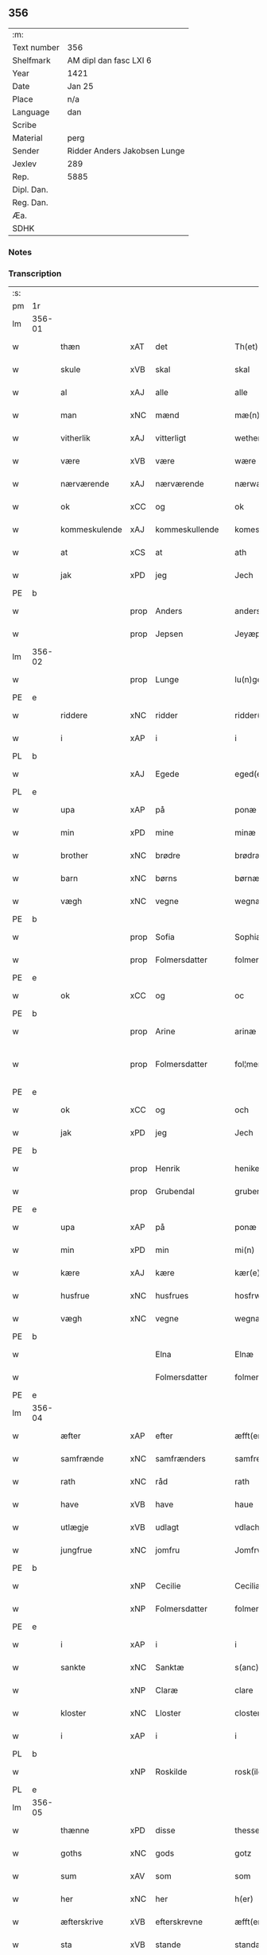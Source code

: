 ** 356
| :m:         |                              |
| Text number | 356                          |
| Shelfmark   | AM dipl dan fasc LXI 6       |
| Year        | 1421                         |
| Date        | Jan 25                       |
| Place       | n/a                          |
| Language    | dan                          |
| Scribe      |                              |
| Material    | perg                         |
| Sender      | Ridder Anders Jakobsen Lunge |
| Jexlev      | 289                          |
| Rep.        | 5885                         |
| Dipl. Dan.  |                              |
| Reg. Dan.   |                              |
| Æa.         |                              |
| SDHK        |                              |

*** Notes


*** Transcription
| :s: |        |               |      |                |   |                     |              |   |   |   |                  |     |   |   |    |               |
| pm  | 1r     |               |      |                |   |                     |              |   |   |   |                  |     |   |   |    |               |
| lm  | 356-01 |               |      |                |   |                     |              |   |   |   |                  |     |   |   |    |               |
| w   |        | thæn          | xAT  | det            |   | Th(et)              | Thꝫ          |   |   |   |                  | dan |   |   |    |        356-01 |
| w   |        | skule         | xVB  | skal           |   | skal                | ſkal         |   |   |   |                  | dan |   |   |    |        356-01 |
| w   |        | al            | xAJ  | alle           |   | alle                | alle         |   |   |   |                  | dan |   |   |    |        356-01 |
| w   |        | man           | xNC  | mænd           |   | mæ(n)               | mæ̅           |   |   |   |                  | dan |   |   |    |        356-01 |
| w   |        | vitherlik     | xAJ  | vitterligt     |   | wetherlict          | wetherlıct   |   |   |   |                  | dan |   |   |    |        356-01 |
| w   |        | være          | xVB  | være           |   | wære                | wære         |   |   |   |                  | dan |   |   |    |        356-01 |
| w   |        | nærværende    | xAJ  | nærværende     |   | nærwærendæ          | nærwærendæ   |   |   |   |                  | dan |   |   |    |        356-01 |
| w   |        | ok            | xCC  | og             |   | ok                  | ok           |   |   |   |                  | dan |   |   |    |        356-01 |
| w   |        | kommeskulende | xAJ  | kommeskullende |   | komesculendæ        | komeſculendæ |   |   |   |                  | dan |   |   |    |        356-01 |
| w   |        | at            | xCS  | at             |   | ath                 | ath          |   |   |   |                  | dan |   |   |    |        356-01 |
| w   |        | jak           | xPD  | jeg            |   | Jech                | Jech         |   |   |   |                  | dan |   |   |    |        356-01 |
| PE  | b      |               |      |                |   |                     |              |   |   |   |                  |     |   |   |    |               |
| w   |        |               | prop | Anders         |   | anders              | ander       |   |   |   |                  | dan |   |   |    |        356-01 |
| w   |        |               | prop | Jepsen         |   | Jeyæpss(øn)         | Jeyæpſ      |   |   |   |                  | dan |   |   |    |        356-01 |
| lm  | 356-02 |               |      |                |   |                     |              |   |   |   |                  |     |   |   |    |               |
| w   |        |               | prop | Lunge          |   | lu(n)ge             | lu̅ge         |   |   |   |                  | dan |   |   |    |        356-02 |
| PE  | e      |               |      |                |   |                     |              |   |   |   |                  |     |   |   |    |               |
| w   |        | riddere       | xNC  | ridder         |   | ridder(e)           | rıdder      |   |   |   |                  | dan |   |   |    |        356-02 |
| w   |        | i             | xAP  | i              |   | i                   | i            |   |   |   |                  | dan |   |   |    |        356-02 |
| PL  | b      |               |      |                |   |                     |              |   |   |   |                  |     |   |   |    |               |
| w   |        |               | xAJ  | Egede          |   | eged(e)             | ege         |   |   |   |                  | dan |   |   |    |        356-02 |
| PL  | e      |               |      |                |   |                     |              |   |   |   |                  |     |   |   |    |               |
| w   |        | upa           | xAP  | på             |   | ponæ                | ponæ         |   |   |   |                  | dan |   |   |    |        356-02 |
| w   |        | min           | xPD  | mine           |   | minæ                | minæ         |   |   |   |                  | dan |   |   |    |        356-02 |
| w   |        | brother       | xNC  | brødre         |   | brødræ              | brødræ       |   |   |   |                  | dan |   |   |    |        356-02 |
| w   |        | barn          | xNC  | børns          |   | børnæs              | bøꝛnæ       |   |   |   |                  | dan |   |   |    |        356-02 |
| w   |        | vægh          | xNC  | vegne          |   | wegnæ               | wegnæ        |   |   |   |                  | dan |   |   |    |        356-02 |
| PE  | b      |               |      |                |   |                     |              |   |   |   |                  |     |   |   |    |               |
| w   |        |               | prop | Sofia          |   | Sophia              | ophıa       |   |   |   |                  | dan |   |   |    |        356-02 |
| w   |        |               | prop | Folmersdatter  |   | folmerssdot(er)     | folmerſſdot |   |   |   |                  | dan |   |   |    |        356-02 |
| PE  | e      |               |      |                |   |                     |              |   |   |   |                  |     |   |   |    |               |
| w   |        | ok            | xCC  | og             |   | oc                  | oc           |   |   |   |                  | dan |   |   |    |        356-02 |
| PE  | b      |               |      |                |   |                     |              |   |   |   |                  |     |   |   |    |               |
| w   |        |               | prop | Arine          |   | arinæ               | arínæ        |   |   |   |                  | dan |   |   |    |        356-02 |
| w   |        |               | prop | Folmersdatter  |   | fol¦mersdot(er)     | fol¦merſdot |   |   |   |                  | dan |   |   |    | 356-02-362-03 |
| PE  | e      |               |      |                |   |                     |              |   |   |   |                  |     |   |   |    |               |
| w   |        | ok            | xCC  | og             |   | och                 | och          |   |   |   |                  | dan |   |   |    |        356-03 |
| w   |        | jak           | xPD  | jeg            |   | Jech                | Jech         |   |   |   |                  | dan |   |   |    |        356-03 |
| PE  | b      |               |      |                |   |                     |              |   |   |   |                  |     |   |   |    |               |
| w   |        |               | prop | Henrik         |   | henike              | henike       |   |   |   |                  | dan |   |   |    |        356-03 |
| w   |        |               | prop | Grubendal      |   | grubendale          | grubendale   |   |   |   |                  | dan |   |   |    |        356-03 |
| PE  | e      |               |      |                |   |                     |              |   |   |   |                  |     |   |   |    |               |
| w   |        | upa           | xAP  | på             |   | ponæ                | ponæ         |   |   |   |                  | dan |   |   |    |        356-03 |
| w   |        | min           | xPD  | min            |   | mi(n)               | mi̅           |   |   |   |                  | dan |   |   |    |        356-03 |
| w   |        | kære          | xAJ  | kære           |   | kær(e)              | kær         |   |   |   |                  | dan |   |   |    |        356-03 |
| w   |        | husfrue       | xNC  | husfrues       |   | hosfrwæs            | hoſfrwæ     |   |   |   |                  | dan |   |   |    |        356-03 |
| w   |        | vægh          | xNC  | vegne          |   | wegnæ               | wegnæ        |   |   |   |                  | dan |   |   |    |        356-03 |
| PE  | b      |               |      |                |   |                     |              |   |   |   |                  |     |   |   |    |               |
| w   |        |               |      | Elna           |   | Elnæ                | Elnæ         |   |   |   |                  | dan |   |   |    |        356-03 |
| w   |        |               |      | Folmersdatter  |   | folmersdot(er)      | folmerſdot  |   |   |   |                  | dan |   |   |    |        356-03 |
| PE  | e      |               |      |                |   |                     |              |   |   |   |                  |     |   |   |    |               |
| lm  | 356-04 |               |      |                |   |                     |              |   |   |   |                  |     |   |   |    |               |
| w   |        | æfter         | xAP  | efter          |   | æfft(er)            | æfft        |   |   |   |                  | dan |   |   |    |        356-04 |
| w   |        | samfrænde     | xNC  | samfrænders    |   | samfrenders         | ſamfrender  |   |   |   |                  | dan |   |   |    |        356-04 |
| w   |        | rath          | xNC  | råd            |   | rath                | rath         |   |   |   |                  | dan |   |   |    |        356-04 |
| w   |        | have          | xVB  | have           |   | haue                | haue         |   |   |   |                  | dan |   |   |    |        356-04 |
| w   |        | utlægje       | xVB  | udlagt         |   | vdlacht             | vdlacht      |   |   |   |                  | dan |   |   |    |        356-04 |
| w   |        | jungfrue      | xNC  | jomfru         |   | Jomfrw              | Jomfrw       |   |   |   |                  | dan |   |   |    |        356-04 |
| PE  | b      |               |      |                |   |                     |              |   |   |   |                  |     |   |   |    |               |
| w   |        |               | xNP  | Cecilie        |   | Ceciliæ             | Ceciliæ      |   |   |   |                  | dan |   |   |    |        356-04 |
| w   |        |               | xNP  | Folmersdatter  |   | folmersdot(er)      | folmerſdot  |   |   |   |                  | dan |   |   |    |        356-04 |
| PE  | e      |               |      |                |   |                     |              |   |   |   |                  |     |   |   |    |               |
| w   |        | i             | xAP  | i              |   | i                   | ı            |   |   |   |                  | dan |   |   |    |        356-04 |
| w   |        | sankte        | xNC  | Sanktæ         |   | s(anc)te            | s̅te          |   |   |   |                  | dan |   |   |    |        356-04 |
| w   |        |               | xNP  | Claræ          |   | clare               | clare        |   |   |   |                  | dan |   |   |    |        356-04 |
| w   |        | kloster       | xNC  | Lloster        |   | closter             | cloſter      |   |   |   |                  | dan |   |   |    |        356-04 |
| w   |        | i             | xAP  | i              |   | i                   | i            |   |   |   |                  | dan |   |   |    |        356-04 |
| PL  | b      |               |      |                |   |                     |              |   |   |   |                  |     |   |   |    |               |
| w   |        |               | xNP  | Roskilde       |   | rosk(ilde)          | roſkꝭ        |   |   |   |                  | dan |   |   |    |        356-04 |
| PL  | e      |               |      |                |   |                     |              |   |   |   |                  |     |   |   |    |               |
| lm  | 356-05 |               |      |                |   |                     |              |   |   |   |                  |     |   |   |    |               |
| w   |        | thænne        | xPD  | disse          |   | thesse              | theſſe       |   |   |   |                  | dan |   |   |    |        356-05 |
| w   |        | goths         | xNC  | gods           |   | gotz                | gotz         |   |   |   |                  | dan |   |   |    |        356-05 |
| w   |        | sum           | xAV  | som            |   | som                 | ſom          |   |   |   |                  | dan |   |   |    |        356-05 |
| w   |        | her           | xNC  | her            |   | h(er)               | h̅            |   |   |   |                  | dan |   |   |    |        356-05 |
| w   |        | æfterskrive   | xVB  | efterskrevne   |   | æfft(er) sc(re)ffnæ | æfft scͤffnæ |   |   |   |                  | dan |   |   |    |        356-05 |
| w   |        | sta           | xVB  | stande         |   | standæ              | ſtandæ       |   |   |   |                  | dan |   |   |    |        356-05 |
| w   |        | fyrst         | xNC  | først          |   | først               | føꝛſt        |   |   |   |                  | dan |   |   |    |        356-05 |
| w   |        | i             | xAP  | i              |   | i                   | i            |   |   |   |                  | dan |   |   |    |        356-05 |
| PL  | b      |               |      |                |   |                     |              |   |   |   |                  |     |   |   |    |               |
| w   |        |               | xNP  | Roholte        |   | roltæ               | roltæ        |   |   |   |                  | dan |   |   |    |        356-05 |
| PL  | e      |               |      |                |   |                     |              |   |   |   |                  |     |   |   |    |               |
| w   |        | i             | xAP  | i              |   | i                   | i            |   |   |   |                  | dan |   |   |    |        356-05 |
| PL  | b      |               |      |                |   |                     |              |   |   |   |                  |     |   |   |    |               |
| w   |        |               | xNP  | Fakse Herred   |   | faxeh(e)r(et)       | faxehꝝ       |   |   |   |                  | dan |   |   |    |        356-05 |
| PL  | e      |               |      |                |   |                     |              |   |   |   |                  |     |   |   |    |               |
| w   |        | en            | xNA  | en             |   | een                 | een          |   |   |   |                  | dan |   |   |    |        356-05 |
| w   |        | garth         | xNC  | gård           |   | gord                | goꝛd         |   |   |   |                  | dan |   |   |    |        356-05 |
| w   |        | sum           | xPD  | som            |   | som                 | ſom          |   |   |   |                  | dan |   |   |    |        356-05 |
| PE  | b      |               |      |                |   |                     |              |   |   |   |                  |     |   |   |    |               |
| w   |        |               | xNP  | Oluf           |   | olof                | olof         |   |   |   |                  | dan |   |   |    |        356-05 |
| w   |        |               | xNP  | Nielsen        |   | nielss(øn)          | nıelſ       |   |   |   |                  | dan |   |   |    |        356-05 |
| PE  | e      |               |      |                |   |                     |              |   |   |   |                  |     |   |   |    |               |
| w   |        | i             | xPD  | i              |   | i                   | i            |   |   |   |                  | dan |   |   |    |        356-05 |
| w   |        | bo            | xVB  | bor            |   | bor                 | boꝛ          |   |   |   |                  | dan |   |   |    |        356-05 |
| w   |        | 6             | xNA  | 6              |   | vj                  | vj           |   |   |   |                  | dan |   |   |    |        356-05 |
| lm  | 356-06 |               |      |                |   |                     |              |   |   |   |                  |     |   |   |    |               |
| w   |        | skilling      | xNC  | skilling       |   | s(killing)          |             |   |   |   |                  | dan |   |   |    |        356-06 |
| w   |        | grot          | xNC  | grot           |   | g(rot)              | gꝭ           |   |   |   |                  | dan |   |   |    |        356-06 |
| w   |        | til           | xAP  | til            |   | til                 | tıl          |   |   |   |                  | dan |   |   |    |        356-06 |
| w   |        | skyld         | xNC  | skyld          |   | skyld               | ſkyld        |   |   |   |                  | dan |   |   |    |        356-06 |
| w   |        | item          | xAV  | item           |   | Jt(em)              | Jtꝭ          |   |   |   |                  | lat |   |   |    |        356-06 |
| w   |        | ibidem        | xAV  | ibidem         |   | ibid(em)            | ıbı         |   |   |   |                  | lat |   |   |    |        356-06 |
| w   |        | 1             | xNA  | 1              |   | j                   | ȷ            |   |   |   |                  | dan |   |   |    |        356-06 |
| w   |        | garth         | xNC  | gård           |   | gord                | goꝛd         |   |   |   |                  | dan |   |   |    |        356-06 |
| PE  | b      |               |      |                |   |                     |              |   |   |   |                  |     |   |   |    |               |
| w   |        |               | xNP  | Jeppe          |   | Jeyæp               | Jeyæp        |   |   |   |                  | dan |   |   |    |        356-06 |
| w   |        |               | xNP  | Nielsen        |   | nielss(øn)          | nıelſ       |   |   |   |                  | dan |   |   |    |        356-06 |
| PE  | e      |               |      |                |   |                     |              |   |   |   |                  |     |   |   |    |               |
| w   |        | i             | xPD  | i              |   | i                   | ı            |   |   |   |                  | dan |   |   |    |        356-06 |
| w   |        | bo            | xVB  | bor            |   | bor                 | boꝛ          |   |   |   |                  | dan |   |   |    |        356-06 |
| w   |        | ok            | xCC  | og             |   | oc                  | oc           |   |   |   |                  | dan |   |   |    |        356-06 |
| w   |        | give          | xVB  | giver          |   | giuer               | giuer        |   |   |   |                  | dan |   |   |    |        356-06 |
| w   |        | 6             | xNA  | 6              |   | vj                  | vȷ           |   |   |   |                  | dan |   |   |    |        356-06 |
| w   |        | skilling      | xNC  | skilling       |   | s(killing)          |             |   |   |   |                  | dan |   |   |    |        356-06 |
| w   |        | grot          | xNC  | grot           |   | g(rot)              | gꝭ           |   |   |   |                  | dan |   |   |    |        356-06 |
| w   |        | til           | xAV  | til            |   | til                 | tıl          |   |   |   |                  | dan |   |   |    |        356-06 |
| w   |        | item          | xAV  | item           |   | Jt(em)              | Jtꝭ          |   |   |   |                  | lat |   |   |    |        356-06 |
| w   |        | 1             | xNA  | 1              |   | j                   | ȷ            |   |   |   |                  | dan |   |   |    |        356-06 |
| w   |        | garth         | xNC  | gård           |   | gord                | goꝛd         |   |   |   |                  | dan |   |   |    |        356-06 |
| w   |        | ibidem        | xAV  | ibidem         |   | ibid(em)            | ıbı         |   |   |   |                  | lat |   |   |    |        356-06 |
| PE  | b      |               |      |                |   |                     |              |   |   |   |                  |     |   |   |    |               |
| w   |        |               | xNP  | Nis            |   | nis                 | ni          |   |   |   |                  | dan |   |   |    |        356-06 |
| w   |        |               | xNP  | Knudsen        |   | knuds(øn)           | knud        |   |   |   | kn changed from? | dan |   |   |    |        356-06 |
| PE  | e      |               |      |                |   |                     |              |   |   |   |                  |     |   |   |    |               |
| w   |        | i             | xAP  | i              |   | i                   | ı            |   |   |   |                  | dan |   |   |    |        356-06 |
| lm  | 356-07 |               |      |                |   |                     |              |   |   |   |                  |     |   |   |    |               |
| w   |        | bo            | xVB  | bor            |   | bor                 | bor          |   |   |   |                  | dan |   |   |    |        356-07 |
| w   |        | ok            | xCC  | og             |   | oc                  | oc           |   |   |   |                  | dan |   |   |    |        356-07 |
| w   |        | give          | xVB  | giver          |   | giuer               | giuer        |   |   |   |                  | dan |   |   |    |        356-07 |
| w   |        | 6             | xNA  | 6              |   | vj                  | vj           |   |   |   |                  | dan |   |   |    |        356-07 |
| w   |        | skilling      | xNC  | skilling       |   | s(killing)          |             |   |   |   |                  | dan |   |   |    |        356-07 |
| w   |        | grot          | xNC  | grot           |   | g(rot)              | gꝭ           |   |   |   |                  | dan |   |   |    |        356-07 |
| w   |        | item          | xAV  | item           |   | Jt(em)              | Jtꝭ          |   |   |   |                  | lat |   |   |    |        356-07 |
| w   |        | 1             | xNA  | 1              |   | j                   | ȷ            |   |   |   |                  | dan |   |   |    |        356-07 |
| w   |        | garth         | xNC  | gård           |   | gord                | goꝛd         |   |   |   |                  | dan |   |   |    |        356-07 |
| w   |        | ibidem        | xAV  |                |   | ibid(em)            | ıbı         |   |   |   |                  | lat |   |   |    |        356-07 |
| PE  | b      |               |      |                |   |                     |              |   |   |   |                  |     |   |   |    |               |
| w   |        |               | xNP  | Nis            |   | nis                 | ni          |   |   |   |                  | dan |   |   |    |        356-07 |
| w   |        |               | xNP  | Stynk          |   | stynk               | ſtẏnk        |   |   |   |                  | dan |   |   |    |        356-07 |
| PE  | e      |               |      |                |   |                     |              |   |   |   |                  |     |   |   |    |               |
| w   |        | i             | xAP  | i              |   | i                   | ı            |   |   |   |                  | dan |   |   |    |        356-07 |
| w   |        | bo            | xVB  | bor            |   | bor                 | boꝛ          |   |   |   |                  | dan |   |   |    |        356-07 |
| w   |        | ok            | xCC  | og             |   | oc                  | oc           |   |   |   |                  | dan |   |   |    |        356-07 |
| w   |        | give          | xVB  | giver          |   | giuer               | giuer        |   |   |   |                  | dan |   |   |    |        356-07 |
| w   |        | 6             | xNA  | 6              |   | vj                  | vj           |   |   |   |                  | dan |   |   |    |        356-07 |
| w   |        | skilling      | xNC  | skilling       |   | s(killing)          |             |   |   |   |                  | dan |   |   |    |        356-07 |
| w   |        | grot          | xNC  | grot           |   | g(rot)              | gꝭ           |   |   |   |                  | dan |   |   |    |        356-07 |
| w   |        | item          | xAV  | item           |   | Jt(em)              | Jtꝭ          |   |   |   |                  | lat |   |   |    |        356-07 |
| PE  | b      |               |      |                |   |                     |              |   |   |   |                  |     |   |   |    |               |
| w   |        |               | xNP  | Oluf           |   | oloff               | oloff        |   |   |   |                  | dan |   |   |    |        356-07 |
| w   |        |               | xNP  | Helligdage     |   | hællidagæ           | hællıdagæ    |   |   |   |                  | dan |   |   |    |        356-07 |
| PE  | e      |               |      |                |   |                     |              |   |   |   |                  |     |   |   |    |               |
| w   |        | ibidem        | xAV  | ibidem         |   | ibid(em)            | ıbı         |   |   |   |                  | lat |   |   |    |        356-07 |
| lm  | 356-08 |               |      |                |   |                     |              |   |   |   |                  |     |   |   |    |               |
| w   |        | ok            | xCC  | og             |   | oc                  | oc           |   |   |   |                  | dan |   |   |    |        356-08 |
| w   |        | give          | xVB  | giver          |   | giuer               | giuer        |   |   |   |                  | dan |   |   |    |        356-08 |
| w   |        | i             | xAP  | i              |   | j                   | ȷ            |   |   |   |                  | dan |   |   |    |        356-08 |
| w   |        | løthigh       | xAJ  | lødig          |   | lødig               | lødıg        |   |   |   |                  | dan |   |   |    |        356-08 |
| w   |        | mark          | xNC  | mark           |   | m(a)rch             | mrᷓch         |   |   |   |                  | dan |   |   |    |        356-08 |
| w   |        | item          | xAV  | item           |   | Jt(em)              | Jtꝭ          |   |   |   |                  | lat |   |   |    |        356-08 |
| w   |        | 1             | xNA  | 1              |   | j                   | ȷ            |   |   |   |                  | dan |   |   |    |        356-08 |
| w   |        | garth         | xNC  | gård           |   | gord                | goꝛd         |   |   |   |                  | dan |   |   |    |        356-08 |
| w   |        | i             | xAP  | i              |   | i                   | ı            |   |   |   |                  | dan |   |   |    |        356-08 |
| PL  | b      |               |      |                |   |                     |              |   |   |   |                  |     |   |   |    |               |
| w   |        |               | xNP  | Lund           |   | lwnd                | lwnd         |   |   |   |                  | dan |   |   |    |        356-08 |
| PL  | e      |               |      |                |   |                     |              |   |   |   |                  |     |   |   |    |               |
| w   |        | i             | xAP  | i              |   | i                   | ı            |   |   |   |                  | dan |   |   |    |        356-08 |
| PL  | b      |               |      |                |   |                     |              |   |   |   |                  |     |   |   |    |               |
| w   |        |               | xNP  | Stevns Herred  |   | stefnsh(e)r(et)     | ſtefnſhꝝ     |   |   |   |                  | dan |   |   |    |        356-08 |
| PL  | e      |               |      |                |   |                     |              |   |   |   |                  |     |   |   |    |               |
| w   |        | sum           | xPD  | som            |   | som                 | ſo          |   |   |   |                  | dan |   |   |    |        356-08 |
| PE  | b      |               |      |                |   |                     |              |   |   |   |                  |     |   |   |    |               |
| w   |        |               | xNP  | Jesse          |   | Jesse               | Jeſſe        |   |   |   |                  | dan |   |   |    |        356-08 |
| w   |        |               | xNP  | Olufsen        |   | olofs(øn)           | olof        |   |   |   |                  | dan |   |   |    |        356-08 |
| PE  | e      |               |      |                |   |                     |              |   |   |   |                  |     |   |   |    |               |
| w   |        | i             | xAP  | i              |   | i                   | ı            |   |   |   |                  | dan |   |   |    |        356-08 |
| w   |        | bo            | xVB  | bor            |   | bor                 | boꝛ          |   |   |   |                  | dan |   |   |    |        356-08 |
| w   |        | ok            | xCC  | og             |   | och                 | och          |   |   |   |                  | dan |   |   |    |        356-08 |
| w   |        | give          | xVB  | giver          |   | giuer               | giuer        |   |   |   |                  | dan |   |   |    |        356-08 |
| w   |        | i             | xAP  | i              |   | j                   | ȷ            |   |   |   |                  | dan |   |   |    |        356-08 |
| w   |        | løthigh       | xAJ  | lødig          |   | lødigh              | lødıgh       |   |   |   |                  | dan |   |   |    |        356-08 |
| lm  | 356-09 |               |      |                |   |                     |              |   |   |   |                  |     |   |   |    |               |
| w   |        | mark          | xNC  | mark           |   | m(a)rch             | mrᷓch         |   |   |   |                  | dan |   |   |    |        356-09 |
| w   |        | til           | xAP  | til            |   | til                 | tıl          |   |   |   |                  | dan |   |   |    |        356-09 |
| w   |        | landgilde     | xNC  | landgilde      |   | landgildæ           | landgıldæ    |   |   |   |                  | dan |   |   |    |        356-09 |
| w   |        | item          | xAV  | item           |   | Jt(em)              | Jtꝭ          |   |   |   |                  | lat |   |   |    |        356-09 |
| w   |        | 1             | xNA  | 1              |   | j                   | ȷ            |   |   |   |                  | dan |   |   |    |        356-09 |
| w   |        | garth         | xNC  | gård           |   | gord                | goꝛd         |   |   |   |                  | dan |   |   |    |        356-09 |
| w   |        | i             | xAP  | i              |   | i                   | i            |   |   |   |                  | dan |   |   |    |        356-09 |
| PL  | b      |               |      |                |   |                     |              |   |   |   |                  |     |   |   |    |               |
| w   |        |               | xNP  | Møn            |   | møn                 | møn          |   |   |   |                  | dan |   |   |    |        356-09 |
| PL  | e      |               |      |                |   |                     |              |   |   |   |                  |     |   |   |    |               |
| w   |        | i             | xAP  | i              |   | i                   | i            |   |   |   |                  | dan |   |   |    |        356-09 |
| PL  | b      |               |      |                |   |                     |              |   |   |   |                  |     |   |   |    |               |
| w   |        |               | xNP  | Hjelm          |   | Hiælm               | Hıæl        |   |   |   |                  | dan |   |   |    |        356-09 |
| PL  | e      |               |      |                |   |                     |              |   |   |   |                  |     |   |   |    |               |
| w   |        | sum           | xPD  | som            |   | som                 | ſo          |   |   |   |                  | dan |   |   |    |        356-09 |
| PE  | b      |               |      |                |   |                     |              |   |   |   |                  |     |   |   |    |               |
| w   |        | jesse         | xNP  | Jesse          |   | Jesse               | Jeſſe        |   |   |   |                  | dan |   |   |    |        356-09 |
| w   |        | olofsøn       | xNP  | Olufsen        |   | olofs(øn)           | olof        |   |   |   |                  | dan |   |   |    |        356-09 |
| PE  | e      |               |      |                |   |                     |              |   |   |   |                  |     |   |   |    |               |
| w   |        | i             | xAP  | i              |   | i                   | ı            |   |   |   |                  | dan |   |   |    |        356-09 |
| w   |        | bo            | xVB  | bor            |   | bør                 | bøꝛ          |   |   |   |                  | dan |   |   |    |        356-09 |
| w   |        | ok            | xCC  | og             |   | oc                  | oc           |   |   |   |                  | dan |   |   |    |        356-09 |
| w   |        | give          | xVB  | giver          |   | giuer               | giuer        |   |   |   |                  | dan |   |   |    |        356-09 |
| w   |        | 7             | xNA  | 7              |   | vij                 | vij          |   |   |   |                  | dan |   |   |    |        356-09 |
| w   |        | skilling      | xNC  | skilling       |   | s(killing)          |             |   |   |   |                  | dan |   |   |    |        356-09 |
| w   |        | grot          | xNC  | grot           |   | g(rot)              | gꝭ           |   |   |   |                  | dan |   |   |    |        356-09 |
| w   |        | til           | xAP  | til            |   | til                 | til          |   |   |   |                  | dan |   |   |    |        356-09 |
| w   |        | skyld         | xNC  | skyld          |   | skyld               | ſkyld        |   |   |   |                  | dan |   |   |    |        356-09 |
| lm  | 356-10 |               |      |                |   |                     |              |   |   |   |                  |     |   |   |    |               |
| w   |        | thænne        | xPD  | disse          |   | thesse              | theſſe       |   |   |   |                  | dan |   |   |    |        356-10 |
| w   |        | fornævnd      | xAJ  | førnævnte      |   | for(nefnde)         | foꝛͩͤ          |   |   |   | de ligature?     | dan |   |   |    |        356-10 |
| w   |        | goths         | xNC  | gods           |   | gotz                | gotz         |   |   |   |                  | dan |   |   |    |        356-10 |
| w   |        | ok            | xCC  | og             |   | och                 | och          |   |   |   |                  | dan |   |   |    |        356-10 |
| w   |        | skyld         | xNC  | skyld          |   | skyld               | ſkyld        |   |   |   |                  | dan |   |   |    |        356-10 |
| w   |        | ok            | xCC  | og             |   | oc                  | oc           |   |   |   |                  | dan |   |   |    |        356-10 |
| w   |        | af+grøthe     | xNC  | afgrøde        |   | affgrødæ            | affgrødæ     |   |   |   |                  | dan |   |   |    |        356-10 |
| w   |        | af            | xAP  | af             |   | aff                 | aff          |   |   |   |                  | dan |   |   |    |        356-10 |
| w   |        | thæn          | xPD  | dem            |   | thøm                | thø         |   |   |   |                  | dan |   |   |    |        356-10 |
| w   |        | skule         | xVB  | skal           |   | skal                | ſkal         |   |   |   |                  | dan |   |   |    |        356-10 |
| w   |        | forskreven    | xAJ  | forskrevne     |   | forscr(efne)        | foꝛſcr      |   |   |   |                  | dan |   |   |    |        356-10 |
| w   |        | jungfrue      | xNC  | jomfru         |   | Jomfrw              | Jomfrw       |   |   |   |                  | dan |   |   |    |        356-10 |
| PE  | b      |               |      |                |   |                     |              |   |   |   |                  |     |   |   |    |               |
| w   |        |               | xNP  | Cecilie        |   | Ceciliæ             | Cecıliæ      |   |   |   |                  | dan |   |   |    |        356-10 |
| PE  | e      |               |      |                |   |                     |              |   |   |   |                  |     |   |   |    |               |
| w   |        | have          | xVB  | have           |   | haue                | haue         |   |   |   |                  | dan |   |   |    |        356-10 |
| w   |        | ok            | xCC  | og             |   | oc                  | oc           |   |   |   |                  | dan |   |   |    |        356-10 |
| w   |        | upbære        | xVB  | opbære         |   | opbær(e)            | opbær       |   |   |   |                  | dan |   |   |    |        356-10 |
| lm  | 356-11 |               |      |                |   |                     |              |   |   |   |                  |     |   |   |    |               |
| w   |        | til           | xAP  | til            |   | til                 | til          |   |   |   |                  | dan |   |   |    |        356-11 |
| w   |        | sin           | xPD  | sit            |   | siid                | ſiid         |   |   |   |                  | dan |   |   |    |        356-11 |
| w   |        | nyt           | xNC  | nytte          |   | nyttæ               | nyttæ        |   |   |   |                  | dan |   |   |    |        356-11 |
| w   |        | sva           | xAV  | så             |   | so                  | ſo           |   |   |   |                  | dan |   |   |    |        356-11 |
| w   |        | længe         | xAV  | længe          |   | længæ               | længæ        |   |   |   |                  | dan |   |   |    |        356-11 |
| w   |        | hun           | xPD  | hun            |   | hwn                 | hw          |   |   |   |                  | dan |   |   |    |        356-11 |
| w   |        | live          | xVB  | lever          |   | leuær               | leuær        |   |   |   |                  | dan |   |   |    |        356-11 |
| w   |        | ok            | xCC  | og             |   | och                 | och          |   |   |   |                  | dan |   |   |    |        356-11 |
| w   |        | nar           | xAV  | når            |   | nar                 | nar          |   |   |   |                  | dan |   |   |    |        356-11 |
| w   |        | guth          | xNC  | gud            |   | gwd                 | gwd          |   |   |   |                  | dan |   |   |    |        356-11 |
| w   |        | vilje         | xVB  | vil            |   | wil                 | wil          |   |   |   |                  | dan |   |   |    |        356-11 |
| w   |        | at            | xCS  | at             |   | ath                 | ath          |   |   |   |                  | dan |   |   |    |        356-11 |
| w   |        | hun           | xPD  | hun            |   | hwn                 | hw          |   |   |   |                  | dan |   |   |    |        356-11 |
| w   |        | af            | xAP  | af             |   | aff                 | aff          |   |   |   |                  | dan |   |   |    |        356-11 |
| w   |        | gange         | xVB  | går            |   | gor                 | goꝛ          |   |   |   |                  | dan |   |   |    |        356-11 |
| w   |        | tha           | xAV  | da             |   | tha                 | tha          |   |   |   |                  | dan |   |   |    |        356-11 |
| w   |        | skule         | xVB  | skal           |   | skal                | ſkal         |   |   |   |                  | dan |   |   |    |        356-11 |
| w   |        | al            | xAJ  | alle           |   | alle                | alle         |   |   |   |                  | dan |   |   |    |        356-11 |
| w   |        | thænne        | xPD  | disse          |   | thesse              | theſſe       |   |   |   |                  | dan |   |   |    |        356-11 |
| lm  | 356-12 |               |      |                |   |                     |              |   |   |   |                  |     |   |   |    |               |
| w   |        | fornævnd      | xAJ  | førnævnte      |   | for(nefnde)         | foꝛͩͤ          |   |   |   | de ligature?     | dan |   |   |    |        356-12 |
| w   |        | goths         | xNC  | gods           |   | gotz                | gotz         |   |   |   |                  | dan |   |   |    |        356-12 |
| w   |        | kome          | xVB  | komme          |   | komæ                | komæ         |   |   |   |                  | dan |   |   |    |        356-12 |
| w   |        | gen           | xAV  | igen           |   | jgen                | ȷgen         |   |   |   |                  | dan |   |   |    |        356-12 |
| w   |        | fri           | xAJ  | fri            |   | frij                | frij         |   |   |   |                  | dan |   |   |    |        356-12 |
| w   |        | til           | xAP  | til            |   | til                 | til          |   |   |   |                  | dan |   |   |    |        356-12 |
| w   |        | hærre         | xNC  | herre          |   | her                 | her          |   |   |   |                  | dan |   |   |    |        356-12 |
| PE  | b      |               |      |                |   |                     |              |   |   |   |                  |     |   |   |    |               |
| w   |        |               | xNP  | Folmer         |   | folmer              | folmer       |   |   |   |                  | dan |   |   |    |        356-12 |
| w   |        |               | xNP  | Jepsens        |   | jeyæpsøns           | ȷeyæpſøn    |   |   |   |                  | dan |   |   |    |        356-12 |
| PE  | e      |               |      |                |   |                     |              |   |   |   |                  |     |   |   |    |               |
| w   |        | arving        | xNC  | arvinge        |   | arwingæ             | arwingæ      |   |   |   |                  | dan |   |   |    |        356-12 |
| w   |        | at            | xIM  | at             |   | ath                 | ath          |   |   |   |                  | dan |   |   |    |        356-12 |
| w   |        | skifte        | xVB  | skiftes        |   | skiftæs             | ſkiftæ      |   |   |   |                  | dan |   |   |    |        356-12 |
| w   |        | thæn          | xAT  | den            |   | the(n)              | the̅          |   |   |   |                  | dan |   |   |    |        356-12 |
| w   |        | garth         | xNC  | gård           |   | gord                | goꝛd         |   |   |   |                  | dan |   |   |    |        356-12 |
| lm  | 356-13 |               |      |                |   |                     |              |   |   |   |                  |     |   |   |    |               |
| w   |        | i             | xAP  | i              |   | i                   | i            |   |   |   |                  | dan |   |   |    |        356-13 |
| PL  | b      |               |      |                |   |                     |              |   |   |   |                  |     |   |   |    |               |
| w   |        |               | xNP  | Møn            |   | møn                 | møn          |   |   |   |                  | dan |   |   |    |        356-13 |
| PL  | e      |               |      |                |   |                     |              |   |   |   |                  |     |   |   |    |               |
| w   |        | i             | xAP  | i              |   | i                   | i            |   |   |   |                  | dan |   |   |    |        356-13 |
| PL  | b      |               |      |                |   |                     |              |   |   |   |                  |     |   |   |    |               |
| w   |        |               | xNP  | Hjelm          |   | hiælm               | hiæl        |   |   |   |                  | dan |   |   |    |        356-13 |
| PL  | e      |               |      |                |   |                     |              |   |   |   |                  |     |   |   |    |               |
| w   |        | sum           | xAV  | som            |   | som                 | ſom          |   |   |   |                  | dan |   |   |    |        356-13 |
| PE  | b      |               |      |                |   |                     |              |   |   |   |                  |     |   |   |    |               |
| w   |        |               | xNP  | Jesse          |   | jesse               | ȷeſſe        |   |   |   |                  | dan |   |   |    |        356-13 |
| w   |        |               | xNP  | Olufsen        |   | olofs(øn)           | olof        |   |   |   |                  | dan |   |   |    |        356-13 |
| PE  | e      |               |      |                |   |                     |              |   |   |   |                  |     |   |   |    |               |
| w   |        | i             | xAP  | i              |   | i                   | ı            |   |   |   |                  | dan |   |   |    |        356-13 |
| w   |        | bo            | xVB  | bor            |   | bor                 | boꝛ          |   |   |   |                  | dan |   |   |    |        356-13 |
| w   |        | ok            | xCC  | og             |   | och                 | och          |   |   |   |                  | dan |   |   |    |        356-13 |
| w   |        | give          | xVB  | giver          |   | giu(er)             | giu         |   |   |   |                  | dan |   |   |    |        356-13 |
| w   |        | 7             | xNA  | 7              |   | vij                 | vij          |   |   |   |                  | dan |   |   |    |        356-13 |
| w   |        | skilling      | xNC  | skilling       |   | s(killing)          |             |   |   |   |                  | dan |   |   |    |        356-13 |
| w   |        | grot          | xNC  | grot           |   | g(rot)              | gꝭ           |   |   |   |                  | dan |   |   |    |        356-13 |
| w   |        | undentaken    | xAJ  | undtagen       |   | vnde(n) tagen       | vnde̅ tage   |   |   |   |                  | dan |   |   |    |        356-13 |
| w   |        | han           | xPD  | hanom          |   | hano(m)             | hano̅         |   |   |   |                  | dan |   |   |    |        356-13 |
| w   |        | skule         | xVB  | skal           |   | skal                | ſkal         |   |   |   |                  | dan |   |   |    |        356-13 |
| w   |        | hun           | xPD  | hun            |   | hwn                 | hw          |   |   |   |                  | dan |   |   |    |        356-13 |
| lm  | 356-14 |               |      |                |   |                     |              |   |   |   |                  |     |   |   |    |               |
| w   |        | have          | xVB  | have           |   | haue                | haue         |   |   |   |                  | dan |   |   |    |        356-14 |
| w   |        | ful           | xAJ  | fuld           |   | fwl                 | fwl          |   |   |   |                  | dan |   |   |    |        356-14 |
| w   |        | makt          | xNC  | magt           |   | makt                | makt         |   |   |   |                  | dan |   |   |    |        356-14 |
| w   |        | at            | xIM  | at             |   | at                  | at           |   |   |   |                  | dan |   |   | =  |        356-14 |
| w   |        | give          | xVB  | give           |   | giuæ                | giuæ         |   |   |   |                  | dan |   |   | == |        356-14 |
| w   |        | til           | xAP  | til            |   | til                 | tıl          |   |   |   |                  | dan |   |   |    |        356-14 |
| w   |        | ævinnelik     | xAJ  | evindelig      |   | ewy(n)nælich        | ewy̅nælıch    |   |   |   |                  | dan |   |   |    |        356-14 |
| w   |        | eghe          | xNC  | eje            |   | eyæ                 | eyæ          |   |   |   |                  | dan |   |   |    |        356-14 |
| w   |        | nar           | xAV  | når            |   | nar                 | nar          |   |   |   |                  | dan |   |   |    |        356-14 |
| w   |        | hun           | xPD  | hun            |   | hwn                 | hw          |   |   |   |                  | dan |   |   |    |        356-14 |
| w   |        | af            | xAP  | af             |   | aff                 | aff          |   |   |   |                  | dan |   |   |    |        356-14 |
| w   |        | gange         | xVB  | går            |   | gor                 | goꝛ          |   |   |   |                  | dan |   |   |    |        356-14 |
| w   |        | hva           | xPD  | hvem           |   | hwem                | hwe         |   |   |   |                  | dan |   |   |    |        356-14 |
| w   |        | hun           | xPD  | hun            |   | hwn                 | hw          |   |   |   |                  | dan |   |   |    |        356-14 |
| w   |        | vilje         | xVB  | vil            |   | wil                 | wil          |   |   |   |                  | dan |   |   |    |        356-14 |
| w   |        | item          | xAV  |                |   | Jt(em)              | Jtꝭ          |   |   |   |                  | lat |   |   |    |        356-14 |
| lm  | 356-15 |               |      |                |   |                     |              |   |   |   |                  |     |   |   |    |               |
| w   |        | vilje         | xVB  | vil            |   | wil                 | wil          |   |   |   |                  | dan |   |   |    |        356-15 |
| w   |        | hun           | xPD  | hun            |   | hwn                 | hw          |   |   |   |                  | dan |   |   |    |        356-15 |
| w   |        | thæn          | xAT  | den            |   | the(n)              | the̅          |   |   |   |                  | dan |   |   |    |        356-15 |
| w   |        | garth         | xNC  | gård           |   | gord                | goꝛd         |   |   |   |                  | dan |   |   |    |        356-15 |
| w   |        | fyrre         | xAV  | før            |   | førr(e)             | føꝛr        |   |   |   |                  | dan |   |   |    |        356-15 |
| w   |        | afhænde       | xVB  | afhente        |   | affhendæ            | affhendæ     |   |   |   |                  | dan |   |   |    |        356-15 |
| w   |        | tha           | xAV  | da             |   | tha                 | tha          |   |   |   |                  | dan |   |   |    |        356-15 |
| w   |        | skule         | xVB  | skal           |   | skal                | ſkal         |   |   |   |                  | dan |   |   |    |        356-15 |
| w   |        | hun           | xPD  | hun            |   | hwn                 | hw          |   |   |   |                  | dan |   |   |    |        356-15 |
| w   |        | ok            | xCC  | og             |   | och                 | och          |   |   |   |                  | dan |   |   |    |        356-15 |
| w   |        | have          | xVB  | have           |   | haue                | haue         |   |   |   |                  | dan |   |   |    |        356-15 |
| w   |        | thæn          | xAT  | des            |   | thes                | the         |   |   |   |                  | dan |   |   |    |        356-15 |
| w   |        | makt          | xNC  | magt           |   | makt                | makt         |   |   |   |                  | dan |   |   |    |        356-15 |
| w   |        | thænne        | xAT  | dette          |   | th(et)tæ            | thꝫtæ        |   |   |   |                  | dan |   |   |    |        356-15 |
| w   |        | forskreven    | xAJ  | forskrevne     |   | forscr(efne)        | foꝛſcr      |   |   |   |                  | dan |   |   |    |        356-15 |
| lm  | 356-16 |               |      |                |   |                     |              |   |   |   |                  |     |   |   |    |               |
| w   |        | vilkor        | xNC  | vilkår         |   | welkoræ             | welkoræ      |   |   |   |                  | dan |   |   |    |        356-16 |
| w   |        | vi            | xPD  | vi             |   | wy                  | wy           |   |   |   |                  | dan |   |   |    |        356-16 |
| w   |        | vi            | xPD  | os             |   | os                  | o           |   |   |   |                  | dan |   |   |    |        356-16 |
| w   |        | til           | xAP  | til            |   | til                 | tıl          |   |   |   |                  | dan |   |   |    |        356-16 |
| w   |        | upa           | xAP  | på             |   | ponæ                | ponæ         |   |   |   |                  | dan |   |   |    |        356-16 |
| w   |        | hærre         | xNC  | herre          |   | h(er)               | h̅            |   |   |   |                  | dan |   |   |    |        356-16 |
| PE  | b      |               |      |                |   |                     |              |   |   |   |                  |     |   |   |    |               |
| w   |        | folmers       | xNP  | Folmers        |   | folmers             | folmer      |   |   |   |                  | dan |   |   |    |        356-16 |
| PE  | e      |               |      |                |   |                     |              |   |   |   |                  |     |   |   |    |               |
| w   |        | barn          | xNC  | børns          |   | børnæs              | bøꝛnæ       |   |   |   |                  | dan |   |   |    |        356-16 |
| w   |        | vægh          | xNC  | vegne          |   | wegnæ               | wegnæ        |   |   |   |                  | dan |   |   |    |        356-16 |
| w   |        | stathigh      | xAJ  | stadig         |   | staduct             | ſtaduct      |   |   |   |                  | dan |   |   |    |        356-16 |
| w   |        | ok            | xCC  | og             |   | och                 | och          |   |   |   |                  | dan |   |   |    |        356-16 |
| w   |        | fast          | xAJ  | fast           |   | fast                | faſt         |   |   |   |                  | dan |   |   |    |        356-16 |
| w   |        | at            | xIM  | at             |   | ath                 | ath          |   |   |   |                  | dan |   |   |    |        356-16 |
| w   |        | halde         | xVB  | holde          |   | holdæ               | holdæ        |   |   |   |                  | dan |   |   |    |        356-16 |
| lm  | 356-17 |               |      |                |   |                     |              |   |   |   |                  |     |   |   |    |               |
| w   |        | sum           | xPD  | som            |   | som                 | ſom          |   |   |   |                  | dan |   |   |    |        356-17 |
| w   |        | for           | xAP  | fore           |   | for(e)              | for         |   |   |   |                  | dan |   |   |    |        356-17 |
| w   |        | sta           | xVB  | står           |   | stor                | ſtoꝛ         |   |   |   |                  | dan |   |   |    |        356-17 |
| w   |        |               | lat  |                |   | Jn                  | Jn           |   |   |   |                  | lat |   |   |    |        356-17 |
| w   |        |               | lat  |                |   | Cui(us)             | Cuıꝰ         |   |   |   |                  | lat |   |   |    |        356-17 |
| w   |        |               | lat  |                |   | rei                 | reı          |   |   |   |                  | lat |   |   |    |        356-17 |
| w   |        |               | lat  |                |   | testimo(nium)       | teſtımoͫ      |   |   |   |                  | lat |   |   |    |        356-17 |
| w   |        |               | lat  |                |   | Sigilla             | ıgılla      |   |   |   |                  | lat |   |   |    |        356-17 |
| w   |        |               | lat  |                |   | n(ost)ra            | n̅ra          |   |   |   |                  | lat |   |   |    |        356-17 |
| w   |        |               | lat  |                |   | vna                 | vna          |   |   |   |                  | lat |   |   |    |        356-17 |
| w   |        |               | lat  |                |   | cu(m)               | cu̅           |   |   |   |                  | lat |   |   |    |        356-17 |
| w   |        |               | lat  |                |   | sigill(um)          | ſıgıll̅       |   |   |   |                  | lat |   |   |    |        356-17 |
| w   |        |               | lat  |                |   | viror(um)           | vıꝛoꝝ        |   |   |   |                  | lat |   |   |    |        356-17 |
| w   |        |               | lat  |                |   | nobiliu(m)          | nobıliu̅      |   |   |   |                  | lat |   |   |    |        356-17 |
| w   |        |               | lat  |                |   | v(idelicet)         | vꝫ           |   |   |   |                  | lat |   |   |    |        356-17 |
| lm  | 356-18 |               |      |                |   |                     |              |   |   |   |                  |     |   |   |    |               |
| w   |        |               | lat  |                |   | D(omi)ni            | Dn̅ı          |   |   |   |                  | lat |   |   |    |        356-18 |
| PE  | b      |               |      |                |   |                     |              |   |   |   |                  |     |   |   |    |               |
| w   |        |               | lat  |                |   | Jacobi              | Jacobi       |   |   |   |                  | lat |   |   |    |        356-18 |
| w   |        |               | lat  |                |   | lu(n)gæ             | lu̅gæ         |   |   |   |                  | dan |   |   |    |        356-18 |
| PE  | e      |               |      |                |   |                     |              |   |   |   |                  |     |   |   |    |               |
| w   |        |               | lat  |                |   | milit(is)           | militꝭ       |   |   |   |                  | lat |   |   |    |        356-18 |
| PE  | b      |               |      |                |   |                     |              |   |   |   |                  |     |   |   |    |               |
| w   |        |               | lat  |                |   | awonis              | awoni       |   |   |   |                  | lat |   |   |    |        356-18 |
| w   |        |               | lat  |                |   | lu(n)ge             | lu̅ge         |   |   |   |                  | dan |   |   |    |        356-18 |
| PE  | e      |               |      |                |   |                     |              |   |   |   |                  |     |   |   |    |               |
| PE  | b      |               |      |                |   |                     |              |   |   |   |                  |     |   |   |    |               |
| w   |        |               | lat  |                |   | and(r)ee            | andͤe         |   |   |   |                  | lat |   |   |    |        356-18 |
| w   |        |               | lat  |                |   | Jenss(øn)           | Jenſ        |   |   |   |                  | dan |   |   |    |        356-18 |
| PE  | e      |               |      |                |   |                     |              |   |   |   |                  |     |   |   |    |               |
| w   |        |               | lat  |                |   | (et)                | ⁊            |   |   |   |                  | lat |   |   |    |        356-18 |
| PE  | b      |               |      |                |   |                     |              |   |   |   |                  |     |   |   |    |               |
| w   |        |               | lat  |                |   | olauj               | olauj        |   |   |   |                  | lat |   |   |    |        356-18 |
| w   |        |               | lat  |                |   | folmerss(øn)        | folmerſ     |   |   |   |                  | dan |   |   |    |        356-18 |
| PE  | e      |               |      |                |   |                     |              |   |   |   |                  |     |   |   |    |               |
| w   |        |               | lat  |                |   | p(rese)ntib(us)     | pn̅tıbꝫ       |   |   |   |                  | lat |   |   |    |        356-18 |
| w   |        |               | lat  |                |   | su(n)t              | su̅t          |   |   |   |                  | lat |   |   |    |        356-18 |
| lm  | 356-19 |               |      |                |   |                     |              |   |   |   |                  |     |   |   |    |               |
| w   |        |               | lat  |                |   | appensa             | aenſa       |   |   |   |                  | lat |   |   |    |        356-19 |
| w   |        |               | lat  |                |   | Datu(m)             | Datu̅         |   |   |   |                  | lat |   |   |    |        356-19 |
| w   |        |               | lat  |                |   | a(n)no              | a̅no          |   |   |   |                  | lat |   |   |    |        356-19 |
| w   |        |               | lat  |                |   | d(omi)ni            | dn̅ı          |   |   |   |                  | lat |   |   |    |        356-19 |
| w   |        |               | lat  |                |   | Mille(simo)         | ılleͫͦ        |   |   |   |                  | lat |   |   |    |        356-19 |
| w   |        |               | lat  |                |   | Quadringen(tesimo)  | Quadringeͫͦ   |   |   |   |                  | lat |   |   |    |        356-19 |
| w   |        |               | lat  |                |   | vicesimo            | viceſimo     |   |   |   |                  | lat |   |   |    |        356-19 |
| w   |        |               | lat  |                |   | p(ri)mo             | pmo         |   |   |   |                  | lat |   |   |    |        356-19 |
| w   |        |               | lat  |                |   | die                 | dıe          |   |   |   |                  | lat |   |   |    |        356-19 |
| w   |        |               | lat  |                |   | co(n)uersionis      | co̅uerſıonı  |   |   |   |                  | lat |   |   |    |        356-19 |
| w   |        |               | lat  |                |   | s(anc)ti            | ſ̅tı          |   |   |   |                  | lat |   |   |    |        356-19 |
| lm  | 356-20 |               |      |                |   |                     |              |   |   |   |                  |     |   |   |    |               |
| w   |        |               | lat  |                |   | pauli               | paulı        |   |   |   |                  | lat |   |   |    |        356-19 |
| :e: |        |               |      |                |   |                     |              |   |   |   |                  |     |   |   |    |               |


